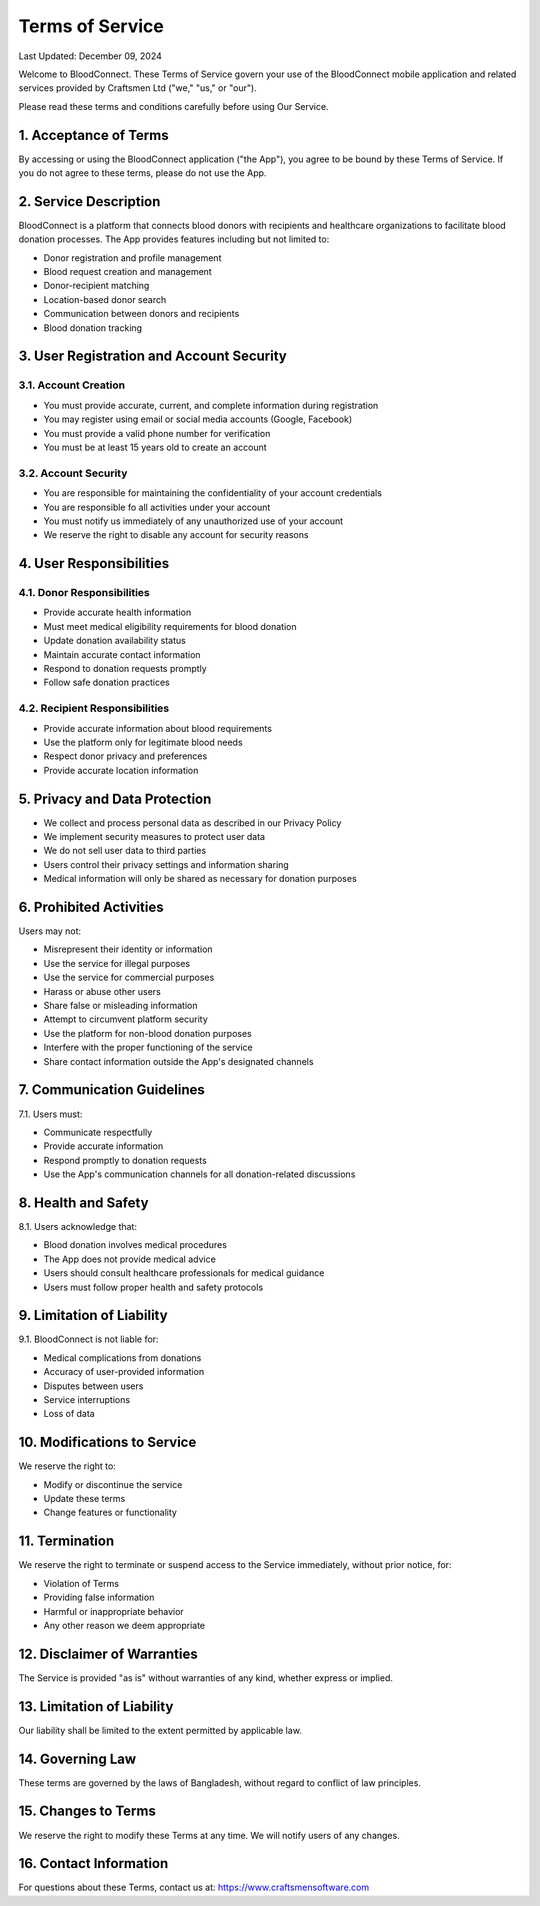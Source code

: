 ======================
Terms of Service
======================

Last Updated: December 09, 2024

Welcome to BloodConnect. These Terms of Service govern your use of the BloodConnect mobile application and related services provided by Craftsmen Ltd ("we," "us," or "our").

Please read these terms and conditions carefully before using Our Service.

1. Acceptance of Terms
----------------------
By accessing or using the BloodConnect application ("the App"), you agree to be bound by these Terms of Service. If you do not agree to these terms, please do not use the App.

2. Service Description
----------------------
BloodConnect is a platform that connects blood donors with recipients and healthcare organizations to facilitate blood donation processes. The App provides features including but not limited to:

- Donor registration and profile management
- Blood request creation and management
- Donor-recipient matching
- Location-based donor search
- Communication between donors and recipients
- Blood donation tracking

3. User Registration and Account Security
-----------------------------------------
3.1. Account Creation
~~~~~~~~~~~~~~~~~~~~~
- You must provide accurate, current, and complete information during registration
- You may register using email or social media accounts (Google, Facebook)
- You must provide a valid phone number for verification
- You must be at least 15 years old to create an account

3.2. Account Security
~~~~~~~~~~~~~~~~~~~~~
- You are responsible for maintaining the confidentiality of your account credentials
- You are responsible fo all activities under your account
- You must notify us immediately of any unauthorized use of your account
- We reserve the right to disable any account for security reasons

4. User Responsibilities
------------------------
4.1. Donor Responsibilities
~~~~~~~~~~~~~~~~~~~~~~~~~~~
- Provide accurate health information
- Must meet medical eligibility requirements for blood donation
- Update donation availability status
- Maintain accurate contact information
- Respond to donation requests promptly
- Follow safe donation practices

4.2. Recipient Responsibilities
~~~~~~~~~~~~~~~~~~~~~~~~~~~~~~~
- Provide accurate information about blood requirements
- Use the platform only for legitimate blood needs
- Respect donor privacy and preferences
- Provide accurate location information

5. Privacy and Data Protection
-------------------------------
- We collect and process personal data as described in our Privacy Policy
- We implement security measures to protect user data
- We do not sell user data to third parties
- Users control their privacy settings and information sharing
- Medical information will only be shared as necessary for donation purposes

6. Prohibited Activities
-------------------------
Users may not:

- Misrepresent their identity or information
- Use the service for illegal purposes
- Use the service for commercial purposes
- Harass or abuse other users
- Share false or misleading information
- Attempt to circumvent platform security
- Use the platform for non-blood donation purposes
- Interfere with the proper functioning of the service
- Share contact information outside the App's designated channels

7. Communication Guidelines
----------------------------
7.1. Users must:

- Communicate respectfully
- Provide accurate information
- Respond promptly to donation requests
- Use the App's communication channels for all donation-related discussions

8. Health and Safety
---------------------
8.1. Users acknowledge that:

- Blood donation involves medical procedures
- The App does not provide medical advice
- Users should consult healthcare professionals for medical guidance
- Users must follow proper health and safety protocols

9. Limitation of Liability
---------------------------
9.1. BloodConnect is not liable for:

- Medical complications from donations
- Accuracy of user-provided information
- Disputes between users
- Service interruptions
- Loss of data

10. Modifications to Service
-----------------------------
We reserve the right to:

- Modify or discontinue the service
- Update these terms
- Change features or functionality

11. Termination
----------------
We reserve the right to terminate or suspend access to the Service immediately, without prior notice, for:

- Violation of Terms
- Providing false information
- Harmful or inappropriate behavior
- Any other reason we deem appropriate

12. Disclaimer of Warranties
-----------------------------
The Service is provided "as is" without warranties of any kind, whether express or implied.

13. Limitation of Liability
---------------------------
Our liability shall be limited to the extent permitted by applicable law.

14. Governing Law
------------------
These terms are governed by the laws of Bangladesh, without regard to conflict of law principles.

15. Changes to Terms
---------------------
We reserve the right to modify these Terms at any time. We will notify users of any changes.

16. Contact Information
------------------------
For questions about these Terms, contact us at: https://www.craftsmensoftware.com
